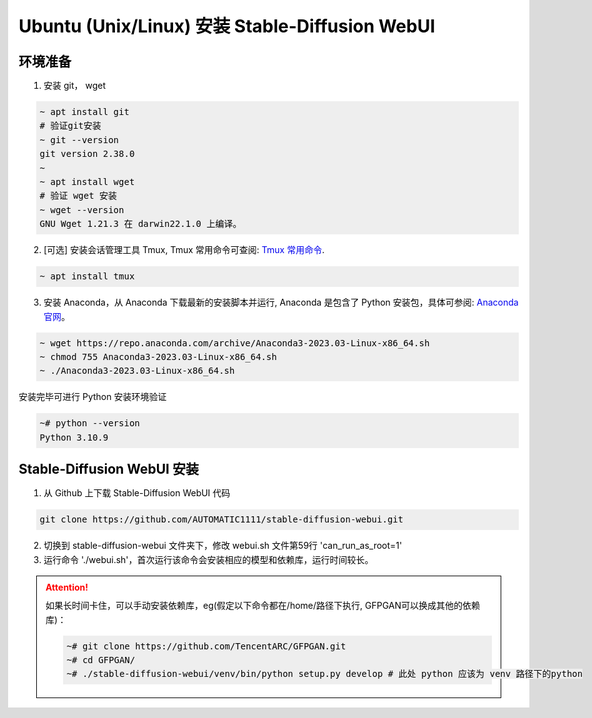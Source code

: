 .. _Ubuntu 安装 Stable Diffusion WebUI:

Ubuntu (Unix/Linux) 安装 Stable-Diffusion WebUI
================================================================================

环境准备
--------------------------------------------------------------------------------

1. 安装 git， wget

.. code:: bash

    ~ apt install git
    # 验证git安装
    ~ git --version
    git version 2.38.0
    ~
    ~ apt install wget
    # 验证 wget 安装
    ~ wget --version
    GNU Wget 1.21.3 在 darwin22.1.0 上编译。

2. [可选] 安装会话管理工具 Tmux, Tmux 常用命令可查阅: `Tmux 常用命令 <https://zhuanlan.zhihu.com/p/90464490>`_.

.. code:: bash

    ~ apt install tmux

3. 安装 Anaconda，从 Anaconda 下载最新的安装脚本并运行, Anaconda 是包含了 Python 安装包，具体可参阅: `Anaconda 官网 <https://www.anaconda.com/>`_。

.. code:: bash

    ~ wget https://repo.anaconda.com/archive/Anaconda3-2023.03-Linux-x86_64.sh
    ~ chmod 755 Anaconda3-2023.03-Linux-x86_64.sh
    ~ ./Anaconda3-2023.03-Linux-x86_64.sh

安装完毕可进行 Python 安装环境验证

.. code:: bash

    ~# python --version
    Python 3.10.9
    

Stable-Diffusion WebUI 安装
--------------------------------------------------------------------------------

1. 从 Github 上下载 Stable-Diffusion WebUI 代码

.. code:: bash

    git clone https://github.com/AUTOMATIC1111/stable-diffusion-webui.git

2. 切换到 stable-diffusion-webui 文件夹下，修改 webui.sh 文件第59行 'can_run_as_root=1'
#. 运行命令 './webui.sh'，首次运行该命令会安装相应的模型和依赖库，运行时间较长。

.. Attention:: 如果长时间卡住，可以手动安装依赖库，eg(假定以下命令都在/home/路径下执行, GFPGAN可以换成其他的依赖库)：

    .. code:: bash

        ~# git clone https://github.com/TencentARC/GFPGAN.git
        ~# cd GFPGAN/
        ~# ./stable-diffusion-webui/venv/bin/python setup.py develop # 此处 python 应该为 venv 路径下的python
